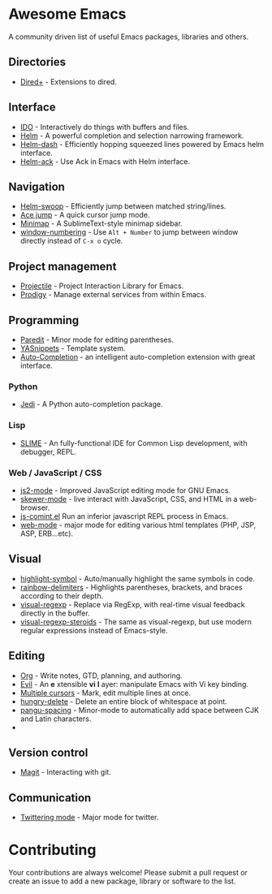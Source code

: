 * Awesome Emacs

A community driven list of useful Emacs packages, libraries and others.

#+BEGIN_QUOTE
**** Table of Contents
- [[#awesome-emacs][Awesome Emacs]]
  - [[#directories][Directories]]
  - [[#interface][Interface]]
  - [[#navigation][Navigation]]
  - [[#project-management][Project management]]
  - [[#programming][Programming]]
    - [[#python][Python]]
    - [[#lisp][Lisp]]
    - [[#web-/-javascript-/-css][Web / JavaScript / CSS]]
  - [[#visual][Visual]]
  - [[#editing][Editing]]
  - [[#version-control][Version control]]
  - [[#communication][Communication]]
- [[#contributing][Contributing]]
#+END_QUOTE

** Directories

   - [[http://www.emacswiki.org/emacs/DiredPlus][Dired+]] - Extensions to dired.

** Interface

   - [[http://www.emacswiki.org/emacs/InteractivelyDoThings][IDO]] - Interactively do things with buffers and files.
   - [[https://github.com/emacs-helm/helm][Helm]] - A powerful completion and selection narrowing framework.
   - [[https://github.com/areina/helm-dash][Helm-dash]] - Efficiently hopping squeezed lines powered by Emacs helm interface.
   - [[https://github.com/syohex/emacs-helm-ack][Helm-ack]] - Use Ack in Emacs with Helm interface.

** Navigation

   - [[https://github.com/ShingoFukuyama/helm-swoop][Helm-swoop]] - Efficiently jump between matched string/lines.
   - [[https://github.com/winterTTr/ace-jump-mode][Ace jump]] - A quick cursor jump mode.
   - [[https://github.com/dustinlacewell/emacs-minimap][Minimap]] - A SublimeText-style minimap sidebar.
   - [[https://github.com/nschum/window-numbering.el][window-numbering]] - Use =Alt + Number= to jump between window directly instead of =C-x o= cycle.

** Project management

   - [[https://github.com/bbatsov/projectile][Projectile]] - Project Interaction Library for Emacs.
   - [[https://github.com/rejeep/prodigy.el][Prodigy]] - Manage external services from within Emacs.

** Programming

   - [[http://mumble.net/~campbell/emacs/paredit.el][Paredit]] - Minor mode for editing parentheses.
   - [[https://github.com/capitaomorte/yasnippet][YASnippets]] - Template system.
   - [[https://github.com/auto-complete/auto-complete][Auto-Completion]] - an intelligent auto-completion extension with great interface.

*** Python

    - [[https://github.com/tkf/emacs-jedi][Jedi]] - A Python auto-completion package.

*** Lisp

    - [[http://common-lisp.net/project/slime/][SLIME]] - An fully-functional IDE for Common Lisp development, with debugger, REPL.

*** Web / JavaScript / CSS
    
    - [[https://github.com/mooz/js2-mode/][js2-mode]] - Improved JavaScript editing mode for GNU Emacs.
    - [[https://github.com/skeeto/skewer-mode][skewer-mode]] - live interact with JavaScript, CSS, and HTML in a web-browser.
    - [[http://js-comint-el.sourceforge.net/][js-comint.el]] Run an inferior javascript REPL process in Emacs.
    - [[http://web-mode.org/][web-mode]] - major mode for editing various html templates (PHP, JSP, ASP, ERB...etc).
      
** Visual

   - [[https://github.com/nschum/highlight-symbol.el][highlight-symbol]] - Auto/manually highlight the same symbols in code.
   - [[https://github.com/jlr/rainbow-delimiters][rainbow-delimiters]] - Highlights parentheses, brackets, and braces according to their depth.
   - [[https://github.com/benma/visual-regexp.el][visual-regexp]] - Replace via RegExp, with real-time visual feedback directly in the buffer.
   - [[https://github.com/benma/visual-regexp-steroids.el/][visual-regexp-steroids]] - The same as visual-regexp, but use modern regular expressions instead of Emacs-style.


** Editing

   - [[http://orgmode.org/][Org]] - Write notes, GTD, planning, and authoring.
   - [[http://gitorious.org/evil/pages/Home][Evil]] - An *e* xtensible *vi* *l* ayer: manipulate Emacs with Vi key binding.
   - [[https://github.com/magnars/multiple-cursors.el][Multiple cursors]] - Mark, edit multiple lines at once.
   - [[https://github.com/soutaro/hungry-delete.el][hungry-delete]] - Delete an entire block of whitespace at point.
   - [[https://github.com/coldnew/pangu-spacing][pangu-spacing]] - Minor-mode to automatically add space between CJK and Latin characters.
   - 

** Version control

   - [[http://magit.github.io/][Magit]] - Interacting with git.

** Communication

   - [[http://twmode.sourceforge.net/][Twittering mode]] - Major mode for twitter.

* Contributing

Your contributions are always welcome! Please submit a pull request or create an issue to add a new package, library or software to the list.
